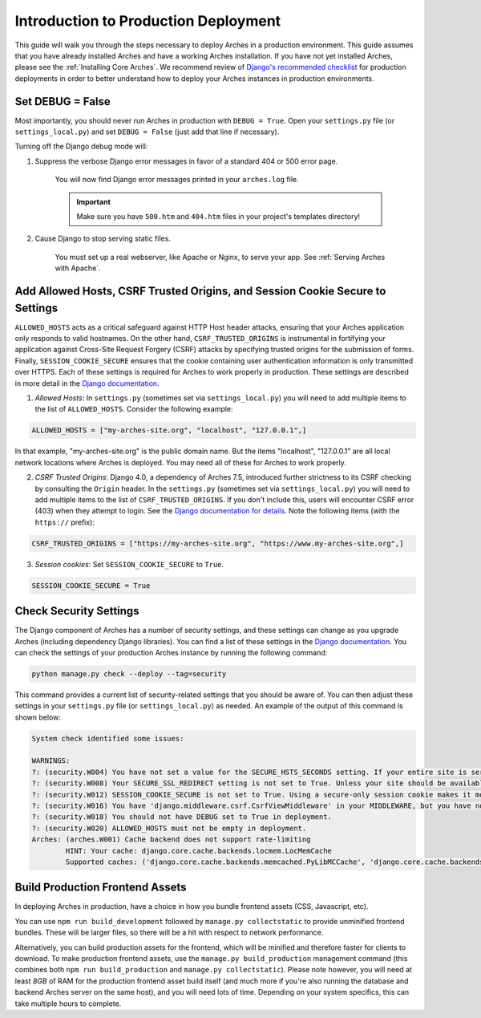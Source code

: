 
#####################################
Introduction to Production Deployment
#####################################

This guide will walk you through the steps necessary to deploy Arches in a production environment. This guide assumes that you have already installed Arches and have a working Arches installation. If you have not yet installed Arches, please see the :ref:`Installing Core Arches`. We recommend review of `Django's recommended checklist <https://docs.djangoproject.com/en/5.0/howto/deployment/checklist/>`_ for production deployments in order to better understand how to deploy your Arches instances in production environments.




Set DEBUG = False
=================

Most importantly, you should never run Arches in production with ``DEBUG = True``. Open your ``settings.py`` file (or ``settings_local.py``) and set ``DEBUG = False`` (just add that line if necessary).

Turning off the Django debug mode will:

1. Suppress the verbose Django error messages in favor of a standard 404 or 500 error page.

    You will now find Django error messages printed in your ``arches.log`` file.

    .. IMPORTANT:: Make sure you have ``500.htm`` and ``404.htm`` files in your project's templates directory!

2. Cause Django to stop serving static files.

    You must set up a real webserver, like Apache or Nginx, to serve your app. See :ref:`Serving Arches with Apache`.




Add Allowed Hosts, CSRF Trusted Origins, and Session Cookie Secure to Settings
======================================================

``ALLOWED_HOSTS`` acts as a critical safeguard against HTTP Host header attacks, ensuring that your Arches application only responds to valid hostnames. On the other hand, ``CSRF_TRUSTED_ORIGINS`` is instrumental in fortifying your application against Cross-Site Request Forgery (CSRF) attacks by specifying trusted origins for the submission of forms. Finally, ``SESSION_COOKIE_SECURE`` ensures that the cookie containing user authentication information is only transmitted over HTTPS. Each of these settings is required for Arches to work properly in production. These settings are described in more detail in the `Django documentation <https://docs.djangoproject.com/en/4.2/ref/settings/#allowed-hosts>`_.


1. *Allowed Hosts*: In ``settings.py`` (sometimes set via ``settings_local.py``) you will need to add multiple items to the list of ``ALLOWED_HOSTS``. Consider the following example:

.. code-block:: python

  ALLOWED_HOSTS = ["my-arches-site.org", "localhost", "127.0.0.1",]

In that example, "my-arches-site.org" is the public domain name. But the items "localhost", "127.0.0.1" are all local network locations where Arches is deployed. You may need all of these for Arches to work properly.

2. *CSRF Trusted Origins*: Django 4.0, a dependency of Arches 7.5, introduced further strictness to its CSRF checking by consulting the ``Origin`` header. In the ``settings.py`` (sometimes set via ``settings_local.py``) you will need to add multiple items to the list of ``CSRF_TRUSTED_ORIGINS``. If you don't include this, users will encounter CSRF error (403) when they attempt to login. See the `Django documentation for details <https://docs.djangoproject.com/en/5.0/releases/4.0/#csrf-trusted-origins-changes>`_. Note the following items (with the ``https://`` prefix):

.. code-block:: python

  CSRF_TRUSTED_ORIGINS = ["https://my-arches-site.org", "https://www.my-arches-site.org",]

3. *Session cookies*: Set ``SESSION_COOKIE_SECURE`` to ``True``.

.. code-block:: python

  SESSION_COOKIE_SECURE = True


Check Security Settings
=======================

The Django component of Arches has a number of security settings, and these settings can change as you upgrade Arches (including dependency Django libraries). You can find a list of these settings in the `Django documentation <https://docs.djangoproject.com/en/4.2/ref/settings/#security>`_. You can check the settings of your production Arches instance by running the following command:

.. code-block:: bash

  python manage.py check --deploy --tag=security


This command provides a current list of security-related settings that you should be aware of. You can then adjust these settings in your ``settings.py`` file (or ``settings_local.py``) as needed. An example of the output of this command is shown below:

.. code-block:: bash

  System check identified some issues:

  WARNINGS:
  ?: (security.W004) You have not set a value for the SECURE_HSTS_SECONDS setting. If your entire site is served only over SSL, you may want to consider setting a value and enabling HTTP Strict Transport Security. Be sure to read the documentation first; enabling HSTS carelessly can cause serious, irreversible problems.
  ?: (security.W008) Your SECURE_SSL_REDIRECT setting is not set to True. Unless your site should be available over both SSL and non-SSL connections, you may want to either set this setting True or configure a load balancer or reverse-proxy server to redirect all connections to HTTPS.
  ?: (security.W012) SESSION_COOKIE_SECURE is not set to True. Using a secure-only session cookie makes it more difficult for network traffic sniffers to hijack user sessions.
  ?: (security.W016) You have 'django.middleware.csrf.CsrfViewMiddleware' in your MIDDLEWARE, but you have not set CSRF_COOKIE_SECURE to True. Using a secure-only CSRF cookie makes it more difficult for network traffic sniffers to steal the CSRF token.
  ?: (security.W018) You should not have DEBUG set to True in deployment.
  ?: (security.W020) ALLOWED_HOSTS must not be empty in deployment.
  Arches: (arches.W001) Cache backend does not support rate-limiting
          HINT: Your cache: django.core.cache.backends.locmem.LocMemCache
          Supported caches: ('django.core.cache.backends.memcached.PyLibMCCache', 'django.core.cache.backends.memcached.PyMemcacheCache', 'django.core.cache.backends.redis.RedisCache')



Build Production Frontend Assets
================================

In deploying Arches in production, have a choice in how you bundle frontend assets (CSS, Javascript, etc).

You can use ``npm run build_development`` followed by ``manage.py collectstatic`` to provide unminified frontend bundles.
These will be larger files, so there will be a hit with respect to network performance.

Alternatively, you can build production assets for the frontend, which will be minified and therefore faster for
clients to download. To make production frontend assets, use the ``manage.py build_production`` management command
(this combines both ``npm run build_production`` and ``manage.py collectstatic``). Please note however, you will need
at least *8GB* of RAM for the production frontend asset build itself (and much more if you're also running the
database and backend Arches server on the same host), and you will need lots of time. Depending on your system
specifics, this can take multiple hours to complete.